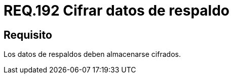 :slug: rules/192/
:category: rules
:description: En el presente documento se detallan los requerimientos de seguridad relacionados al respaldo de información o datos para un determinado sistema, los cuales, antes de ser almacenados, y con el fin de evitar vulnerabilidades de seguridad, deben pasar por un proceso de cifrado seguro.
:keywords: Requerimiento, Seguridad, Sistema, Datos, Respaldo, Cifrado.
:rules: yes

= REQ.192 Cifrar datos de respaldo

== Requisito

Los datos de respaldos deben almacenarse cifrados.
